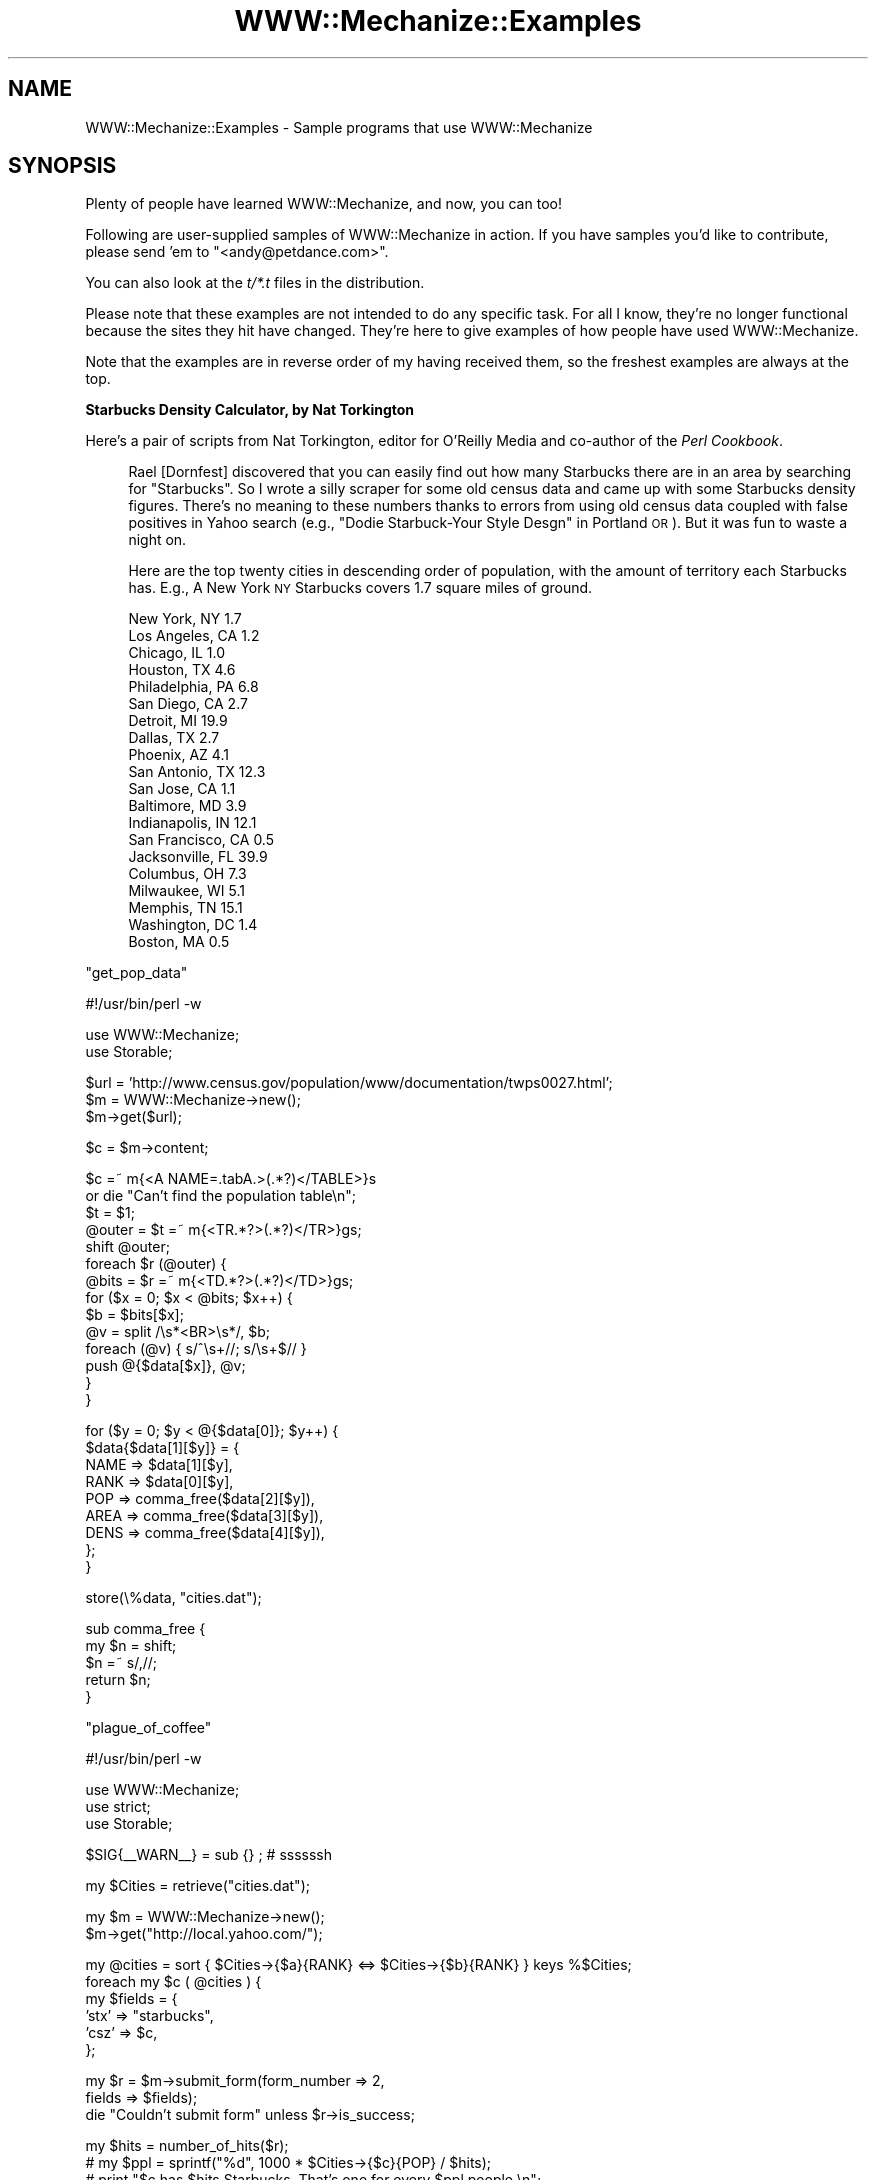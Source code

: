 .\" Automatically generated by Pod::Man v1.37, Pod::Parser v1.32
.\"
.\" Standard preamble:
.\" ========================================================================
.de Sh \" Subsection heading
.br
.if t .Sp
.ne 5
.PP
\fB\\$1\fR
.PP
..
.de Sp \" Vertical space (when we can't use .PP)
.if t .sp .5v
.if n .sp
..
.de Vb \" Begin verbatim text
.ft CW
.nf
.ne \\$1
..
.de Ve \" End verbatim text
.ft R
.fi
..
.\" Set up some character translations and predefined strings.  \*(-- will
.\" give an unbreakable dash, \*(PI will give pi, \*(L" will give a left
.\" double quote, and \*(R" will give a right double quote.  \*(C+ will
.\" give a nicer C++.  Capital omega is used to do unbreakable dashes and
.\" therefore won't be available.  \*(C` and \*(C' expand to `' in nroff,
.\" nothing in troff, for use with C<>.
.tr \(*W-
.ds C+ C\v'-.1v'\h'-1p'\s-2+\h'-1p'+\s0\v'.1v'\h'-1p'
.ie n \{\
.    ds -- \(*W-
.    ds PI pi
.    if (\n(.H=4u)&(1m=24u) .ds -- \(*W\h'-12u'\(*W\h'-12u'-\" diablo 10 pitch
.    if (\n(.H=4u)&(1m=20u) .ds -- \(*W\h'-12u'\(*W\h'-8u'-\"  diablo 12 pitch
.    ds L" ""
.    ds R" ""
.    ds C` ""
.    ds C' ""
'br\}
.el\{\
.    ds -- \|\(em\|
.    ds PI \(*p
.    ds L" ``
.    ds R" ''
'br\}
.\"
.\" If the F register is turned on, we'll generate index entries on stderr for
.\" titles (.TH), headers (.SH), subsections (.Sh), items (.Ip), and index
.\" entries marked with X<> in POD.  Of course, you'll have to process the
.\" output yourself in some meaningful fashion.
.if \nF \{\
.    de IX
.    tm Index:\\$1\t\\n%\t"\\$2"
..
.    nr % 0
.    rr F
.\}
.\"
.\" For nroff, turn off justification.  Always turn off hyphenation; it makes
.\" way too many mistakes in technical documents.
.hy 0
.if n .na
.\"
.\" Accent mark definitions (@(#)ms.acc 1.5 88/02/08 SMI; from UCB 4.2).
.\" Fear.  Run.  Save yourself.  No user-serviceable parts.
.    \" fudge factors for nroff and troff
.if n \{\
.    ds #H 0
.    ds #V .8m
.    ds #F .3m
.    ds #[ \f1
.    ds #] \fP
.\}
.if t \{\
.    ds #H ((1u-(\\\\n(.fu%2u))*.13m)
.    ds #V .6m
.    ds #F 0
.    ds #[ \&
.    ds #] \&
.\}
.    \" simple accents for nroff and troff
.if n \{\
.    ds ' \&
.    ds ` \&
.    ds ^ \&
.    ds , \&
.    ds ~ ~
.    ds /
.\}
.if t \{\
.    ds ' \\k:\h'-(\\n(.wu*8/10-\*(#H)'\'\h"|\\n:u"
.    ds ` \\k:\h'-(\\n(.wu*8/10-\*(#H)'\`\h'|\\n:u'
.    ds ^ \\k:\h'-(\\n(.wu*10/11-\*(#H)'^\h'|\\n:u'
.    ds , \\k:\h'-(\\n(.wu*8/10)',\h'|\\n:u'
.    ds ~ \\k:\h'-(\\n(.wu-\*(#H-.1m)'~\h'|\\n:u'
.    ds / \\k:\h'-(\\n(.wu*8/10-\*(#H)'\z\(sl\h'|\\n:u'
.\}
.    \" troff and (daisy-wheel) nroff accents
.ds : \\k:\h'-(\\n(.wu*8/10-\*(#H+.1m+\*(#F)'\v'-\*(#V'\z.\h'.2m+\*(#F'.\h'|\\n:u'\v'\*(#V'
.ds 8 \h'\*(#H'\(*b\h'-\*(#H'
.ds o \\k:\h'-(\\n(.wu+\w'\(de'u-\*(#H)/2u'\v'-.3n'\*(#[\z\(de\v'.3n'\h'|\\n:u'\*(#]
.ds d- \h'\*(#H'\(pd\h'-\w'~'u'\v'-.25m'\f2\(hy\fP\v'.25m'\h'-\*(#H'
.ds D- D\\k:\h'-\w'D'u'\v'-.11m'\z\(hy\v'.11m'\h'|\\n:u'
.ds th \*(#[\v'.3m'\s+1I\s-1\v'-.3m'\h'-(\w'I'u*2/3)'\s-1o\s+1\*(#]
.ds Th \*(#[\s+2I\s-2\h'-\w'I'u*3/5'\v'-.3m'o\v'.3m'\*(#]
.ds ae a\h'-(\w'a'u*4/10)'e
.ds Ae A\h'-(\w'A'u*4/10)'E
.    \" corrections for vroff
.if v .ds ~ \\k:\h'-(\\n(.wu*9/10-\*(#H)'\s-2\u~\d\s+2\h'|\\n:u'
.if v .ds ^ \\k:\h'-(\\n(.wu*10/11-\*(#H)'\v'-.4m'^\v'.4m'\h'|\\n:u'
.    \" for low resolution devices (crt and lpr)
.if \n(.H>23 .if \n(.V>19 \
\{\
.    ds : e
.    ds 8 ss
.    ds o a
.    ds d- d\h'-1'\(ga
.    ds D- D\h'-1'\(hy
.    ds th \o'bp'
.    ds Th \o'LP'
.    ds ae ae
.    ds Ae AE
.\}
.rm #[ #] #H #V #F C
.\" ========================================================================
.\"
.IX Title "WWW::Mechanize::Examples 3pm"
.TH WWW::Mechanize::Examples 3pm "2007-02-13" "perl v5.8.8" "User Contributed Perl Documentation"
.SH "NAME"
WWW::Mechanize::Examples \- Sample programs that use WWW::Mechanize
.SH "SYNOPSIS"
.IX Header "SYNOPSIS"
Plenty of people have learned WWW::Mechanize, and now, you can too!
.PP
Following are user-supplied samples of WWW::Mechanize in action.
If you have samples you'd like to contribute, please send 'em to
\&\f(CW\*(C`<andy@petdance.com>\*(C'\fR.
.PP
You can also look at the \fIt/*.t\fR files in the distribution.
.PP
Please note that these examples are not intended to do any specific task.
For all I know, they're no longer functional because the sites they
hit have changed.  They're here to give examples of how people have
used WWW::Mechanize.
.PP
Note that the examples are in reverse order of my having received them,
so the freshest examples are always at the top.
.Sh "Starbucks Density Calculator, by Nat Torkington"
.IX Subsection "Starbucks Density Calculator, by Nat Torkington"
Here's a pair of scripts from Nat Torkington, editor for O'Reilly Media
and co-author of the \fIPerl Cookbook\fR.
.Sp
.RS 4
Rael [Dornfest] discovered that you can easily find out how many Starbucks
there are in an area by searching for \*(L"Starbucks\*(R".  So I wrote a silly
scraper for some old census data and came up with some Starbucks density
figures.  There's no meaning to these numbers thanks to errors from using
old census data coupled with false positives in Yahoo search (e.g.,
\&\*(L"Dodie Starbuck-Your Style Desgn\*(R" in Portland \s-1OR\s0).  But it was fun to
waste a night on.
.Sp
Here are the top twenty cities in descending order of population,
with the amount of territory each Starbucks has.  E.g., A New York \s-1NY\s0
Starbucks covers 1.7 square miles of ground.
.Sp
.Vb 20
\&    New York, NY        1.7
\&    Los Angeles, CA     1.2
\&    Chicago, IL         1.0
\&    Houston, TX         4.6
\&    Philadelphia, PA    6.8
\&    San Diego, CA       2.7
\&    Detroit, MI        19.9
\&    Dallas, TX          2.7
\&    Phoenix, AZ         4.1
\&    San Antonio, TX    12.3
\&    San Jose, CA        1.1
\&    Baltimore, MD       3.9
\&    Indianapolis, IN   12.1
\&    San Francisco, CA   0.5
\&    Jacksonville, FL   39.9
\&    Columbus, OH        7.3
\&    Milwaukee, WI       5.1
\&    Memphis, TN        15.1
\&    Washington, DC      1.4
\&    Boston, MA          0.5
.Ve
.RE
.PP
\&\f(CW\*(C`get_pop_data\*(C'\fR
.PP
.Vb 1
\&    #!/usr/bin/perl \-w
.Ve
.PP
.Vb 2
\&    use WWW::Mechanize;
\&    use Storable;
.Ve
.PP
.Vb 3
\&    $url = 'http://www.census.gov/population/www/documentation/twps0027.html';
\&    $m = WWW::Mechanize\->new();
\&    $m\->get($url);
.Ve
.PP
.Vb 1
\&    $c = $m\->content;
.Ve
.PP
.Vb 14
\&    $c =~ m{<A NAME=.tabA.>(.*?)</TABLE>}s
\&      or die "Can't find the population table\en";
\&    $t = $1;
\&    @outer = $t =~ m{<TR.*?>(.*?)</TR>}gs;
\&    shift @outer;
\&    foreach $r (@outer) {
\&      @bits = $r =~ m{<TD.*?>(.*?)</TD>}gs;
\&      for ($x = 0; $x < @bits; $x++) {
\&        $b = $bits[$x];
\&        @v = split /\es*<BR>\es*/, $b;
\&        foreach (@v) { s/^\es+//; s/\es+$// }
\&        push @{$data[$x]}, @v;
\&      }
\&    }
.Ve
.PP
.Vb 9
\&    for ($y = 0; $y < @{$data[0]}; $y++) {
\&        $data{$data[1][$y]} = {
\&            NAME => $data[1][$y],
\&            RANK => $data[0][$y],
\&            POP  => comma_free($data[2][$y]),
\&            AREA => comma_free($data[3][$y]),
\&            DENS => comma_free($data[4][$y]),
\&        };
\&    }
.Ve
.PP
.Vb 1
\&    store(\e%data, "cities.dat");
.Ve
.PP
.Vb 5
\&    sub comma_free {
\&      my $n = shift;
\&      $n =~ s/,//;
\&      return $n;
\&    }
.Ve
.PP
\&\f(CW\*(C`plague_of_coffee\*(C'\fR
.PP
.Vb 1
\&    #!/usr/bin/perl \-w
.Ve
.PP
.Vb 3
\&    use WWW::Mechanize;
\&    use strict;
\&    use Storable;
.Ve
.PP
.Vb 1
\&    $SIG{__WARN__} = sub {} ;  # ssssssh
.Ve
.PP
.Vb 1
\&    my $Cities = retrieve("cities.dat");
.Ve
.PP
.Vb 2
\&    my $m = WWW::Mechanize\->new();
\&    $m\->get("http://local.yahoo.com/");
.Ve
.PP
.Vb 6
\&    my @cities = sort { $Cities\->{$a}{RANK} <=> $Cities\->{$b}{RANK} } keys %$Cities;
\&    foreach my $c ( @cities ) {
\&      my $fields = {
\&        'stx' => "starbucks",
\&        'csz' => $c,
\&      };
.Ve
.PP
.Vb 3
\&      my $r = $m\->submit_form(form_number => 2,
\&                              fields => $fields);
\&      die "Couldn't submit form" unless $r\->is_success;
.Ve
.PP
.Vb 6
\&      my $hits = number_of_hits($r);
\&      #  my $ppl  = sprintf("%d", 1000 * $Cities\->{$c}{POP} / $hits);
\&      #  print "$c has $hits Starbucks.  That's one for every $ppl people.\en";
\&      my $density = sprintf("%.1f", $Cities\->{$c}{AREA} / $hits);
\&      print "$c : $density\en";
\&    }
.Ve
.PP
.Vb 23
\&    sub number_of_hits {
\&      my $r = shift;
\&      my $c = $r\->content;
\&      if ($c =~ m{\ed+ out of <b>(\ed+)</b> total results for}) {
\&        return $1;
\&      }
\&      if ($c =~ m{Sorry, no .*? found in or near}) {
\&        return 0;
\&      }
\&      if ($c =~ m{Your search matched multiple cities}) {
\&        warn "Your search matched multiple cities\en";
\&        return 0;
\&      }
\&      if ($c =~ m{Sorry we couldn.t find that location}) {
\&        warn "No cities\en";
\&        return 0;
\&      }
\&      if ($c =~ m{Could not find.*?, showing results for}) {
\&        warn "No matches\en";
\&        return 0;
\&      }
\&      die "Unknown response\en$c\en";
\&    }
.Ve
.Sh "pb\-upload, by John Beppu"
.IX Subsection "pb-upload, by John Beppu"
This script takes filenames of images from the command line and
uploads them to a www.photobucket.com folder.  John Beppu, the author, says:
.Sp
.RS 4
I had 92 pictures I wanted to upload, and doing it through a browser
would've been torture.  But thanks to mech, all I had to do was
`./pb.upload *.jpg` and watch it do its thing.  It felt good.
If I had more time, I'd implement WWW::Photobucket on top of
WWW::Mechanize.
.RE
.PP
.Vb 1
\&    #!/usr/bin/perl \-w \-T
.Ve
.PP
.Vb 2
\&    use strict;
\&    use WWW::Mechanize;
.Ve
.PP
.Vb 3
\&    my $login    = "login_name";
\&    my $password = "password";
\&    my $folder   = "folder";
.Ve
.PP
.Vb 1
\&    my $url = "http://img78.photobucket.com/albums/v281/$login/$folder/";
.Ve
.PP
.Vb 8
\&    # login to your photobucket.com account
\&    my $mech = WWW::Mechanize\->new();
\&    $mech\->get($url);
\&    $mech\->submit_form(
\&        form_number => 1,
\&        fields      => { password => $password },
\&    );
\&    die unless ($mech\->success);
.Ve
.PP
.Vb 7
\&    # upload image files specified on command line
\&    foreach (@ARGV) {
\&        print "$_\en";
\&        $mech\->form_number(2);
\&        $mech\->field('the_file[]' => $_);
\&        $mech\->submit();
\&    }
.Ve
.Sh "listmod, by Ian Langworth"
.IX Subsection "listmod, by Ian Langworth"
Ian Langworth contributes this little gem that will bring joy to
beleagured mailing list admins.  It discards spam messages through
mailman's web interface.
.PP
.Vb 8
\&    #!/arch/unix/bin/perl
\&    use strict;
\&    use warnings;
\&    #
\&    # listmod \- fast alternative to mailman list interface
\&    #
\&    # usage: listmod crew XXXXXXXX
\&    #
.Ve
.PP
.Vb 2
\&    die "usage: $0 <listname> <password>\en" unless @ARGV == 2;
\&    my ($listname, $password) = @ARGV;
.Ve
.PP
.Vb 1
\&    use CGI qw(unescape);
.Ve
.PP
.Vb 2
\&    use WWW::Mechanize;
\&    my $m = WWW::Mechanize\->new( autocheck => 1 );
.Ve
.PP
.Vb 2
\&    use Term::ReadLine;
\&    my $term = Term::ReadLine\->new($0);
.Ve
.PP
.Vb 4
\&    # submit the form, get the cookie, go to the list admin page
\&    $m\->get("https://lists.ccs.neu.edu/bin/admindb/$listname");
\&    $m\->set_visible( $password );
\&    $m\->click;
.Ve
.PP
.Vb 3
\&    # exit if nothing to do
\&    print "There are no pending requests.\en" and exit
\&        if $m\->content =~ /There are no pending requests/;
.Ve
.PP
.Vb 3
\&    # select the first form and examine its contents
\&    $m\->form_number(1);
\&    my $f = $m\->current_form or die "Couldn't get first form!\en";
.Ve
.PP
.Vb 3
\&    # get me the base form element for each email item
\&    my @items = map {m/^.+?\-(.+)/} grep {m/senderbanp/} $f\->param
\&        or die "Couldn't get items in first form!\en";
.Ve
.PP
.Vb 2
\&    # iterate through items, prompt user, commit actions
\&    foreach my $item (@items) {
.Ve
.PP
.Vb 4
\&        # show item info
\&        my $sender = unescape($item);
\&        my ($subject) = [$f\->find_input("senderbanp\-$item")\->value_names]\->[1] 
\&            =~ /Subject:\es+(.+?)\es+Size:/g;
.Ve
.PP
.Vb 7
\&        # prompt user
\&        my $choice = '';
\&        while ( $choice !~ /^[DAX]$/ ) {
\&            print "$sender\e: '$subject'\en";
\&            $choice = uc $term\->readline("Action: defer/accept/discard [dax]: ");
\&            print "\en\en";
\&        }
.Ve
.PP
.Vb 3
\&        # set button
\&        $m\->field("senderaction\-$item" => {D=>0,A=>1,X=>3}\->{$choice});
\&    }
.Ve
.PP
.Vb 2
\&    # submit actions
\&    $m\->click;
.Ve
.Sh "ccdl, by Andy Lester"
.IX Subsection "ccdl, by Andy Lester"
Steve McConnell, author of the landmark \fICode Complete\fR has put
up the chapters for the 2nd edition in \s-1PDF\s0 format on his website.
I needed to download them to take to Kinko's to have printed.  This
little script did it for me.
.PP
.Vb 1
\&    #!/usr/bin/perl \-w
.Ve
.PP
.Vb 2
\&    use strict;
\&    use WWW::Mechanize;
.Ve
.PP
.Vb 1
\&    my $start = "http://www.stevemcconnell.com/cc2/cc.htm";
.Ve
.PP
.Vb 2
\&    my $mech = WWW::Mechanize\->new( autocheck => 1 );
\&    $mech\->get( $start );
.Ve
.PP
.Vb 1
\&    my @links = $mech\->find_all_links( url_regex => qr/\ed+.+\e.pdf$/ );
.Ve
.PP
.Vb 4
\&    for my $link ( @links ) {
\&        my $url = $link\->url_abs;
\&        my $filename = $url;
\&        $filename =~ s[^.+/][];
.Ve
.PP
.Vb 2
\&        print "Fetching $url";
\&        $mech\->get( $url, ':content_file' => $filename );
.Ve
.PP
.Vb 2
\&        print "   ", \-s $filename, " bytes\en";
\&    }
.Ve
.Sh "quotes.pl, by Andy Lester"
.IX Subsection "quotes.pl, by Andy Lester"
This was a script that was going to get a hack in \fISpidering Hacks\fR,
but got cut at the last minute, probably because it's against \s-1IMDB\s0's \s-1TOS\s0
to scrape from it.  I present it here as an example, not a suggestion
that you break their \s-1TOS\s0.
.PP
Last I checked, it didn't work because their \s-1HTML\s0 didn't match, but it's
still good as sample code.
.PP
.Vb 1
\&    #!/usr/bin/perl \-w
.Ve
.PP
.Vb 1
\&    use strict;
.Ve
.PP
.Vb 3
\&    use WWW::Mechanize;
\&    use Getopt::Long;
\&    use Text::Wrap;
.Ve
.PP
.Vb 6
\&    my $match = undef;
\&    my $random = undef;
\&    GetOptions(
\&        "match=s" => \e$match,
\&        "random" => \e$random,
\&    ) or exit 1;
.Ve
.PP
.Vb 1
\&    my $movie = shift @ARGV or die "Must specify a movie\en";
.Ve
.PP
.Vb 2
\&    my $quotes_page = get_quotes_page( $movie );
\&    my @quotes = extract_quotes( $quotes_page );
.Ve
.PP
.Vb 4
\&    if ( $match ) {
\&        $match = quotemeta($match);
\&        @quotes = grep /$match/i, @quotes;
\&    }
.Ve
.PP
.Vb 5
\&    if ( $random ) {
\&        print $quotes[rand @quotes];
\&    } else {
\&        print join( "\en", @quotes );
\&    }
.Ve
.PP
.Vb 2
\&    sub get_quotes_page {
\&        my $movie = shift;
.Ve
.PP
.Vb 3
\&        my $mech = new WWW::Mechanize;
\&        $mech\->get( "http://www.imdb.com/search" );
\&        $mech\->success or die "Can't get the search page";
.Ve
.PP
.Vb 7
\&        $mech\->submit_form(
\&        form_number => 2,
\&        fields => {
\&            title       => $movie,
\&            restrict    => "Movies only",
\&        },
\&        );
.Ve
.PP
.Vb 2
\&        my @links = $mech\->find_all_links( url_regex => qr[^/Title] )
\&        or die "No matches for \e"$movie\e" were found.\en";
.Ve
.PP
.Vb 2
\&        # Use the first link
\&        my ( $url, $title ) = @{$links[0]};
.Ve
.PP
.Vb 1
\&        warn "Checking $title...\en";
.Ve
.PP
.Vb 3
\&        $mech\->get( $url );
\&        my $link = $mech\->find_link( text_regex => qr/Memorable Quotes/i )
\&        or die qq{"$title" has no quotes in IMDB!\en};
.Ve
.PP
.Vb 2
\&        warn "Fetching quotes...\en\en";
\&        $mech\->get( $link\->[0] );
.Ve
.PP
.Vb 2
\&        return $mech\->content;
\&    }
.Ve
.PP
.Vb 2
\&    sub extract_quotes {
\&        my $page = shift;
.Ve
.PP
.Vb 3
\&        # Nibble away at the unwanted HTML at the beginnning...
\&        $page =~ s/.+Memorable Quotes//si;
\&        $page =~ s/.+?(<a name)/$1/si;
.Ve
.PP
.Vb 3
\&        # ... and the end of the page
\&        $page =~ s/Browse titles in the movie quotes.+$//si;
\&        $page =~ s/<p.+$//g;
.Ve
.PP
.Vb 2
\&        # Quotes separated by an <HR> tag
\&        my @quotes = split( /<hr.+?>/, $page );
.Ve
.PP
.Vb 8
\&        for my $quote ( @quotes ) {
\&        my @lines = split( /<br>/, $quote );
\&        for ( @lines ) {
\&            s/<[^>]+>//g;   # Strip HTML tags
\&            s/\es+/ /g;      # Squash whitespace
\&            s/^ //;         # Strip leading space
\&            s/ $//;         # Strip trailing space
\&            s/&#34;/"/g;    # Replace HTML entity quotes
.Ve
.PP
.Vb 6
\&            # Word\-wrap to fit in 72 columns
\&            $Text::Wrap::columns = 72;
\&            $_ = wrap( '', '    ', $_ );
\&        }
\&        $quote = join( "\en", @lines );
\&        }
.Ve
.PP
.Vb 2
\&        return @quotes;
\&    }
.Ve
.Sh "cpansearch.pl, by Ed Silva"
.IX Subsection "cpansearch.pl, by Ed Silva"
A quick little utility to search the \s-1CPAN\s0 and fire up a browser
with a results page.
.PP
.Vb 1
\&    #!/usr/bin/perl
.Ve
.PP
.Vb 3
\&    # turn on perl's safety features
\&    use strict;
\&    use warnings;
.Ve
.PP
.Vb 3
\&    # work out the name of the module we're looking for
\&    my $module_name = $ARGV[0]
\&      or die "Must specify module name on command line";
.Ve
.PP
.Vb 3
\&    # create a new browser
\&    use WWW::Mechanize;
\&    my $browser = WWW::Mechanize\->new();
.Ve
.PP
.Vb 2
\&    # tell it to get the main page
\&    $browser\->get("http://search.cpan.org/");
.Ve
.PP
.Vb 5
\&    # okay, fill in the box with the name of the
\&    # module we want to look up
\&    $browser\->form_number(1);
\&    $browser\->field("query", $module_name);
\&    $browser\->click();
.Ve
.PP
.Vb 2
\&    # click on the link that matches the module name
\&    $browser\->follow_link( text_regex => $module_name );
.Ve
.PP
.Vb 1
\&    my $url = $browser\->uri;
.Ve
.PP
.Vb 2
\&    # launch a browser...
\&    system('galeon', $url);
.Ve
.PP
.Vb 1
\&    exit(0);
.Ve
.Sh "lj_friends.cgi, by Matt Cashner"
.IX Subsection "lj_friends.cgi, by Matt Cashner"
.Vb 1
\&    #!/usr/bin/perl
.Ve
.PP
.Vb 4
\&    # Provides an rss feed of a paid user's LiveJournal friends list
\&    # Full entries, protected entries, etc.
\&    # Add to your favorite rss reader as
\&    # http://your.site.com/cgi\-bin/lj_friends.cgi?user=USER&password=PASSWORD
.Ve
.PP
.Vb 2
\&    use warnings;
\&    use strict;
.Ve
.PP
.Vb 2
\&    use WWW::Mechanize;
\&    use CGI;
.Ve
.PP
.Vb 2
\&    my $cgi = CGI\->new();
\&    my $form = $cgi\->Vars;
.Ve
.PP
.Vb 1
\&    my $agent = WWW::Mechanize\->new();
.Ve
.PP
.Vb 8
\&    $agent\->get('http://www.livejournal.com/login.bml');
\&    $agent\->form_number('3');
\&    $agent\->field('user',$form\->{user});
\&    $agent\->field('password',$form\->{password});
\&    $agent\->submit();
\&    $agent\->get('http://www.livejournal.com/customview.cgi?user='.$form\->{user}.'&styleid=225596&checkcookies=1');
\&    print "Content\-type: text/plain\en\en";
\&    print $agent\->content();
.Ve
.Sh "Hacking Movable Type, by Dan Rinzel"
.IX Subsection "Hacking Movable Type, by Dan Rinzel"
.Vb 1
\&    use WWW::Mechanize;
.Ve
.PP
.Vb 1
\&    # a tool to automatically post entries to a moveable type weblog, and set arbitary creation dates
.Ve
.PP
.Vb 6
\&    my $mech = WWW::Mechanize\->new();
\&    my %entry;
\&    $entry\->{title} = "Test AutoEntry Title";
\&    $entry\->{btext} = "Test AutoEntry Body";
\&    $entry\->{date} = '2002\-04\-15 14:18:00';
\&    my $start = qq|http://my.blog.site/mt.cgi|;
.Ve
.PP
.Vb 11
\&    $mech\->get($start);
\&    $mech\->field('username','und3f1n3d');
\&    $mech\->field('password','obscur3d');
\&    $mech\->submit(); # to get login cookie
\&    $mech\->get(qq|$start?__mode=view&_type=entry&blog_id=1|);
\&    $mech\->form_name('entry_form');
\&    $mech\->field('title',$entry\->{title});
\&    $mech\->field('category_id',1); # adjust as needed
\&    $mech\->field('text',$entry\->{btext});
\&    $mech\->field('status',2); # publish, or 1 = draft
\&    $results = $mech\->submit();
.Ve
.PP
.Vb 5
\&    # if we're ok with this entry being datestamped "NOW" (no {date} in %entry)
\&    # we're done. Otherwise, time to be tricksy
\&    # MT returns a 302 redirect from this form. the redirect itself contains a <body onload=""> handler
\&    # which takes the user to an editable version of the form where the create date can be edited       
\&    # MT date format of YYYY\-MM\-DD HH:MI:SS is the only one that won't error out
.Ve
.PP
.Vb 11
\&    if ($entry\->{date} && $entry\->{date} =~ /^\ed{4}\-\ed{2}\-\ed{2}\es+\ed{2}:\ed{2}:\ed{2}/) {
\&        # travel the redirect
\&        $results = $mech\->get($results\->{_headers}\->{location});
\&        $results\->{_content} =~ /<body onLoad="([^\e"]+)"/is;
\&        my $js = $1;
\&        $js =~ /\e'([^']+)\e'/;
\&        $results = $mech\->get($start.$1);
\&        $mech\->form_name('entry_form');
\&        $mech\->field('created_on_manual',$entry\->{date});
\&        $mech\->submit();
\&    }
.Ve
.Sh "get\-despair, by Randal Schwartz"
.IX Subsection "get-despair, by Randal Schwartz"
Randal submitted this bot that walks the despair.com site sucking down
all the pictures.
.PP
.Vb 2
\&    use strict; 
\&    $|++;
.Ve
.PP
.Vb 2
\&    use WWW::Mechanize;
\&    use File::Basename;
.Ve
.PP
.Vb 1
\&    my $m = WWW::Mechanize\->new;
.Ve
.PP
.Vb 1
\&    $m\->get("http://www.despair.com/indem.html");
.Ve
.PP
.Vb 1
\&    my @top_links = @{$m\->links};
.Ve
.PP
.Vb 2
\&    for my $top_link_num (0..$#top_links) {
\&        next unless $top_links[$top_link_num][0] =~ /^http:/;
.Ve
.PP
.Vb 1
\&        $m\->follow_link( n=>$top_link_num ) or die "can't follow $top_link_num";
.Ve
.PP
.Vb 5
\&        print $m\->uri, "\en";
\&        for my $image (grep m{^http://store4}, map $_\->[0], @{$m\->links}) { 
\&            my $local = basename $image;
\&            print " $image...", $m\->mirror($image, $local)\->message, "\en"
\&        }
.Ve
.PP
.Vb 2
\&        $m\->back or die "can't go back";
\&    }
.Ve
